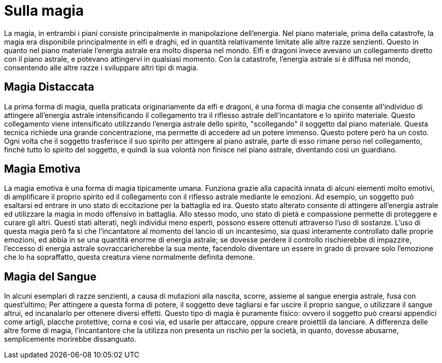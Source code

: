 = Sulla magia

La magia, in entrambi i piani consiste principalmente in manipolazione dell'energia. Nel piano materiale, prima della catastrofe, la magia era disponibile principalmente in elfi e draghi, ed in quantità relativamente limitate alle altre razze senzienti. Questo in quanto nel piano materiale l'energia astrale era molto dispersa nel mondo. Elfi e dragoni invece avevano un collegamento diretto con il piano astrale, e potevano attingervi in qualsiasi momento. Con la catastrofe, l'energia astrale si è diffusa nel mondo, consentendo alle altre razze i sviluppare altri tipi di magia.

== Magia Distaccata

La prima forma di magia, quella praticata originariamente da elfi e dragoni, è una forma di magia che consente all'individuo di attingere all'energia astrale intensificando il collegamento tra il riflesso astrale dell'incantatore e lo spirito materiale. Questo collegamento viene intensificato utilizzando l'energia astrale dello spirito, "scollegando" il soggetto dal piano materiale. Questa tecnica richiede una grande concentrazione, ma permette di accedere ad un potere immenso. Questo potere però ha un costo. Ogni volta che il soggetto trasferisce il suo spirito per attingere al piano astrale, parte di esso rimane perso nel collegamento, finchè tutto lo spirito del soggetto, e quindi la sua volontà non finisce nel piano astrale, diventando così un guardiano.

== Magia Emotiva

La magia emotiva è una forma di magia tipicamente umana. Funziona grazie alla capacità innata di alcuni elementi molto emotivi, di amplificare il proprio spirito ed il collegamento con il riflesso astrale mediante le emozioni. Ad esempio, un soggetto può esaltarsi ed entrare in uno stato di eccitazione per la battaglia ed ira. Questo stato alterato consente di attingere all'energia astrale ed utilizzare la magia in modo offensivo in battaglia. Allo stesso modo, uno stato di pietà e compassione permette di proteggere e curare gli altri. Questi stati alterati, negli individui meno esperti, possono essere ottenuti attraverso l'uso di sostanze. L'uso di questa magia però fa sì che l'incantatore al momento del lancio di un incantesimo, sia quasi interamente controllato dalle proprie emozioni, ed abbia in se una quantità enorme di energia astrale; se dovesse perdere il controllo rischierebbe di impazzire, l'eccesso di energia astrale sovraccaricherebbe la sua mente, facendolo diventare un essere in grado di provare solo l'emozione che lo ha sopraffatto, questa creatura viene normalmente definita demone.

== Magia del Sangue

In alcuni esemplari di razze senzienti, a causa di mutazioni alla nascita, scorre, assieme al sangue energia astrale, fusa con quest'ultimo; Per attingere a questa forma di potere, il soggetto deve tagliarsi e far uscire il proprio sangue, o utilizzare il sangue altrui, ed incanalarlo per ottenere diversi effetti. Questo tipo di magia è puramente fisico: ovvero il soggetto può crearsi appendici come artigli, placche protettive, corna e così via, ed usarle per attaccare, oppure creare proiettili da lanciare. A differenza delle altre forme di magia, l'incantantore che la utilizza non presenta un rischio per la società, in quanto, dovesse abusarne, semplicemente morirebbe dissanguato. 